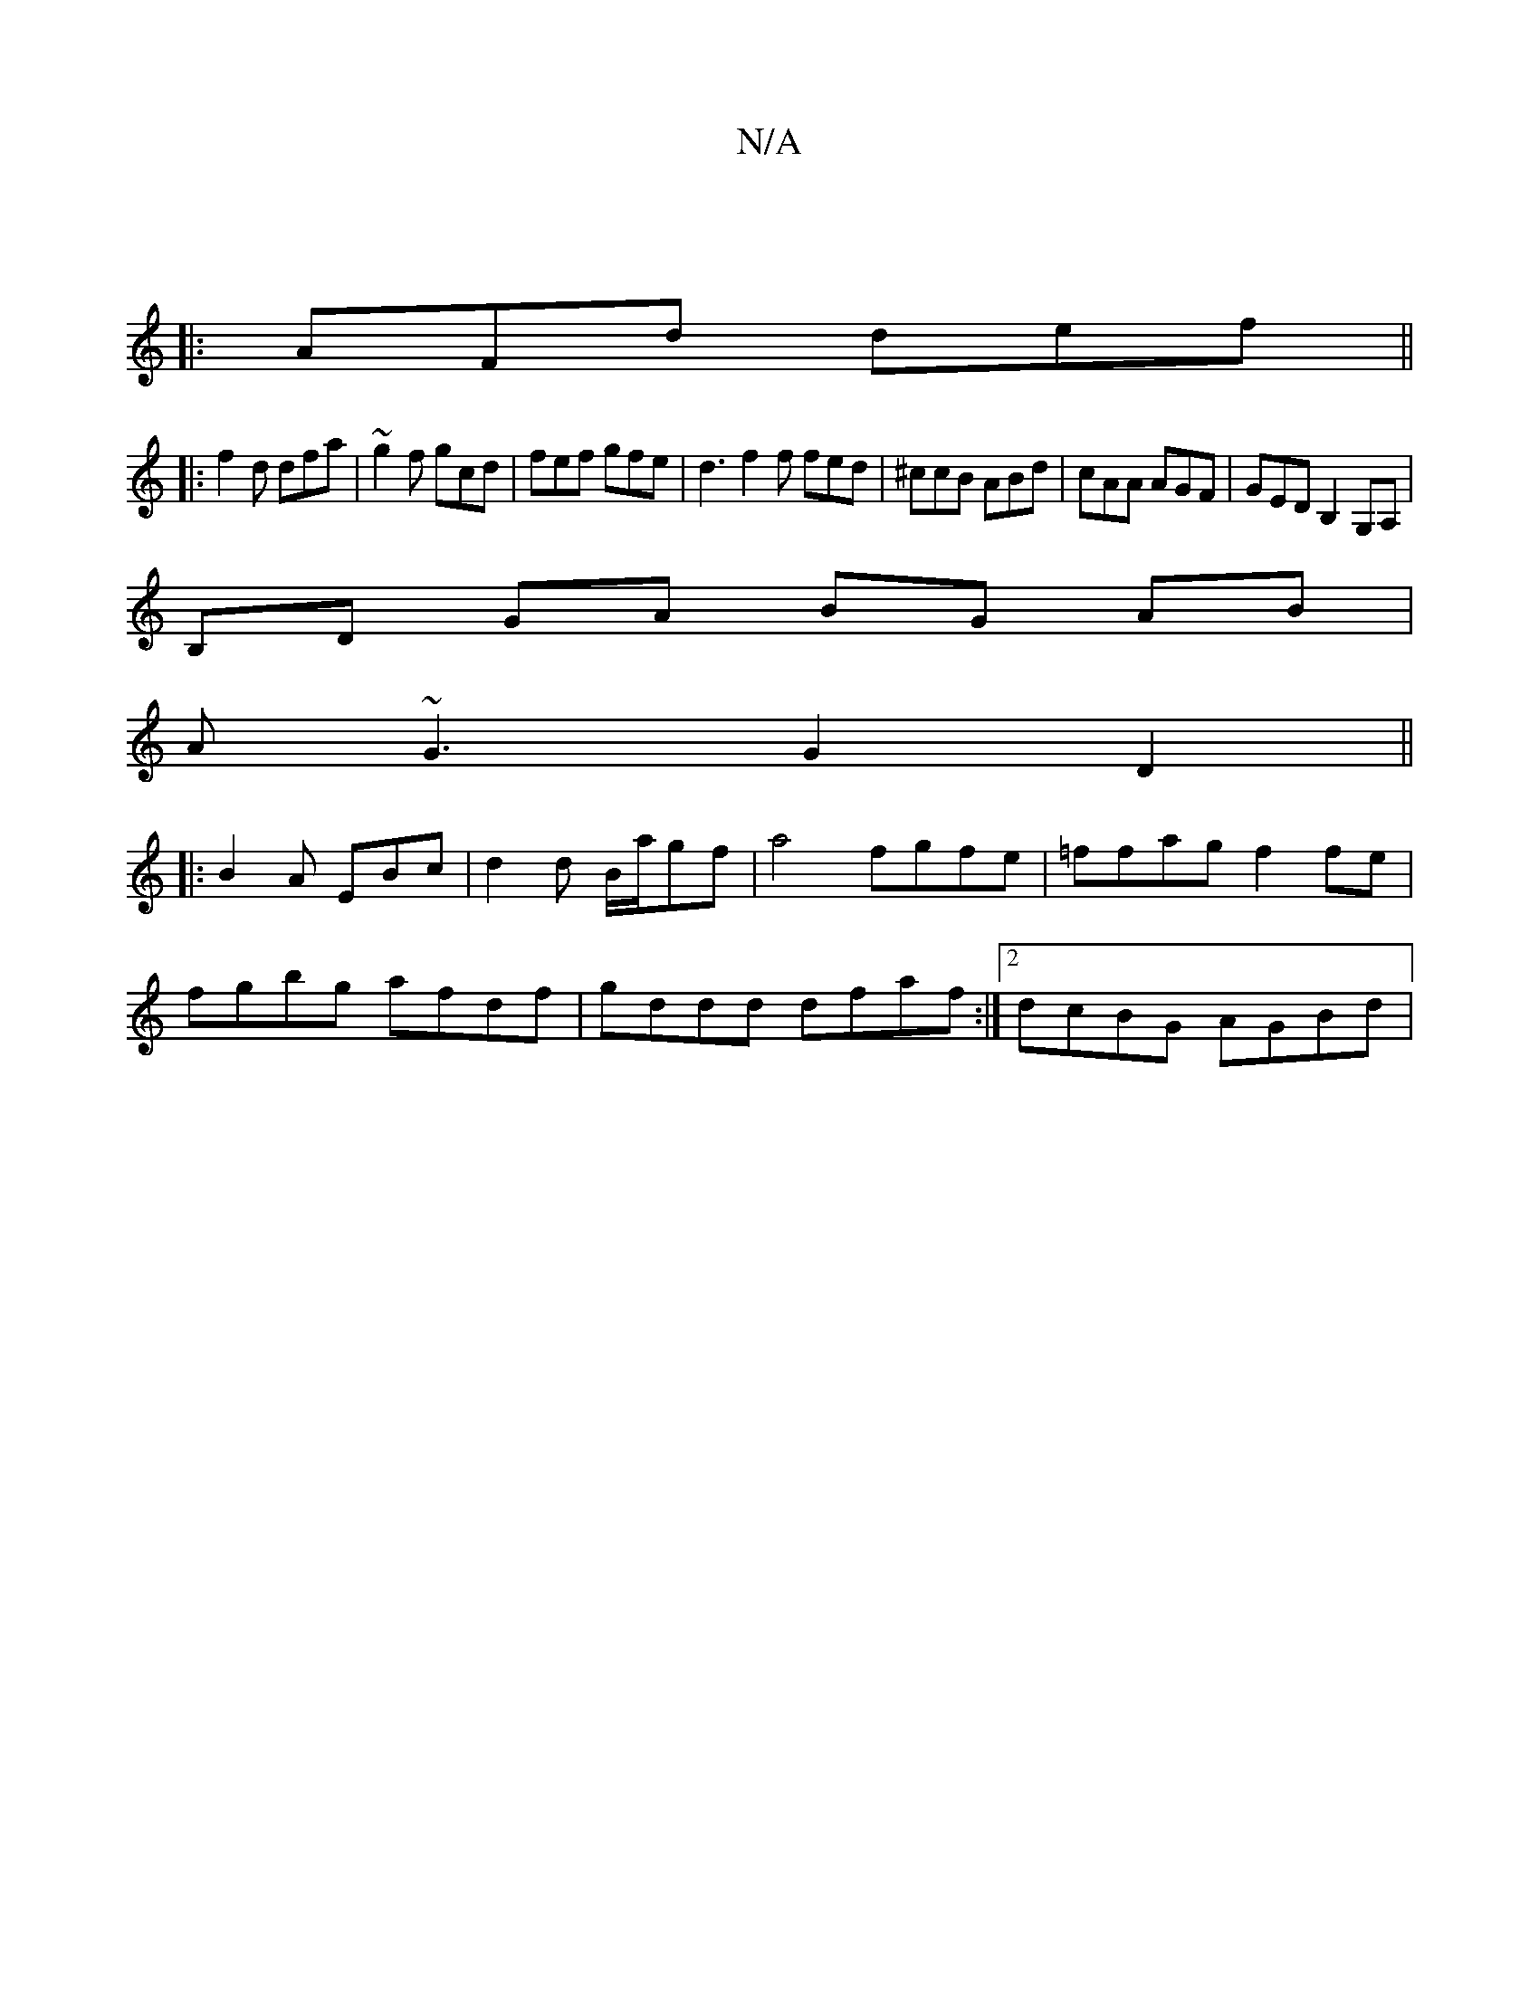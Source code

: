 X:1
T:N/A
M:4/4
R:N/A
K:Cmajor
||
|:AFd def||
|:f2 d dfa|~g2f gcd | fef gfe | d3 f2f fed|^ccB ABd|cAA AGF|GED B,2G,A,|
B,D GA BG AB |
A~G3 G2 D2||
|:B2A EBc|d2 d B/2a/gf| a4 fgfe | =ffag f2fe |
fgbg afdf | gddd dfaf :|2 dcBG AGBd |